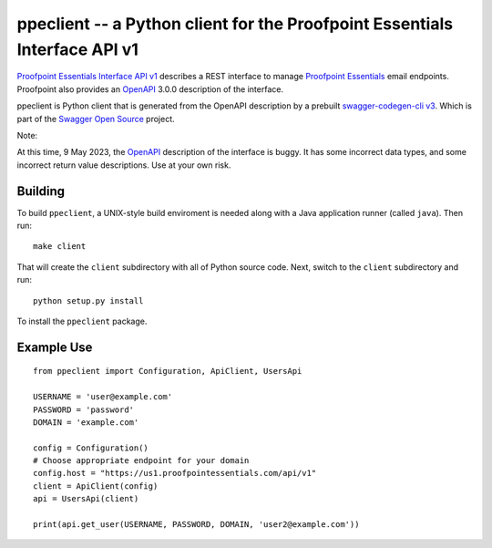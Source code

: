 ===========================================================================
ppeclient -- a Python client for the Proofpoint Essentials Interface API v1
===========================================================================

`Proofpoint Essentials Interface API v1`_ describes a REST interface to manage
`Proofpoint Essentials`_ email endpoints.  Proofpoint also provides an OpenAPI_
3.0.0 description of the interface.

ppeclient is Python client that is generated from the OpenAPI description by
a prebuilt `swagger-codegen-cli v3`_.  Which is part of the `Swagger Open Source`_
project.

Note:

At this time, 9 May 2023, the OpenAPI_ description of the interface is buggy.
It has some incorrect data types, and some incorrect return value descriptions.
Use at your own risk.

--------
Building
--------

To build ``ppeclient``, a UNIX-style build enviroment is needed along with a
Java application runner (called ``java``).  Then run::

        make client

That will create the ``client`` subdirectory with all of Python source code.  Next,
switch to the ``client`` subdirectory and run::

        python setup.py install

To install the ``ppeclient`` package.

-----------
Example Use
-----------

::

        from ppeclient import Configuration, ApiClient, UsersApi

        USERNAME = 'user@example.com'
        PASSWORD = 'password'
        DOMAIN = 'example.com'

        config = Configuration()
        # Choose appropriate endpoint for your domain
        config.host = "https://us1.proofpointessentials.com/api/v1"
        client = ApiClient(config)
        api = UsersApi(client)

        print(api.get_user(USERNAME, PASSWORD, DOMAIN, 'user2@example.com'))


.. _OpenAPI: https://www.openapis.org/
.. _Swagger Open Source: https://swagger.io/tools/open-source/
.. _swagger-codegen-cli v3: https://mvnrepository.com/artifact/io.swagger.codegen.v3/swagger-codegen-cli
.. _Proofpoint Essentials Interface API v1: https://us1.proofpointessentials.com/apidocs/documentation
.. _Proofpoint Essentials: https://help.proofpoint.com/Proofpoint_Essentials/Email_Security/User_Topics/010_aboutproofpointessentials
